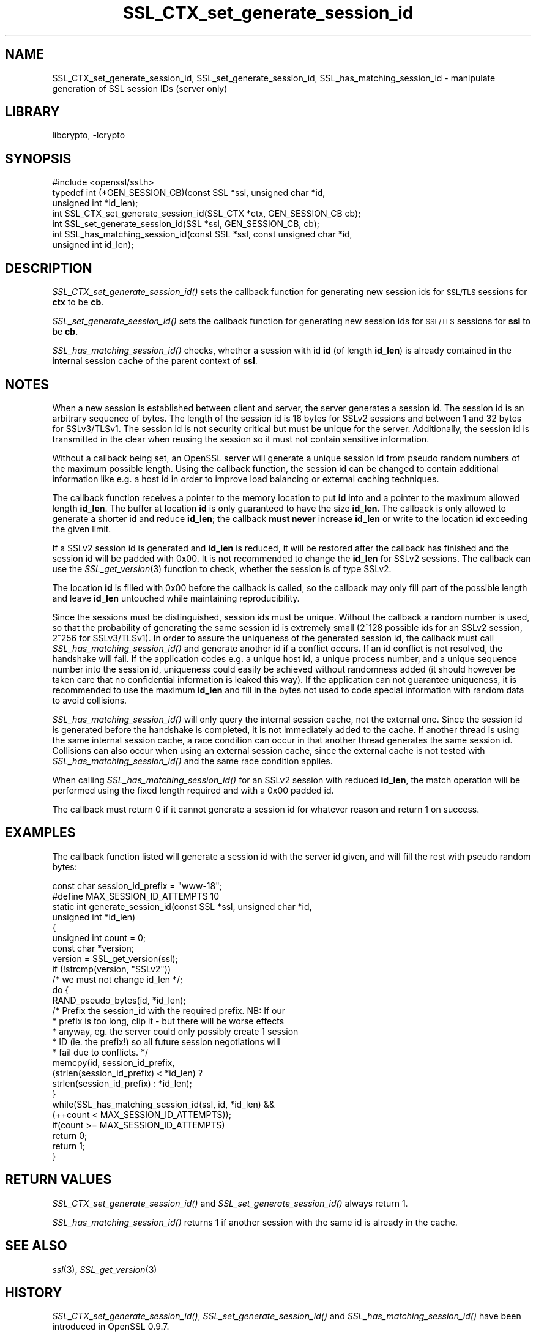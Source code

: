 .\"	$NetBSD: SSL_CTX_set_generate_session_id.3,v 1.4.2.1 2012/10/30 18:47:52 yamt Exp $
.\"
.\" Automatically generated by Pod::Man 2.25 (Pod::Simple 3.16)
.\"
.\" Standard preamble:
.\" ========================================================================
.de Sp \" Vertical space (when we can't use .PP)
.if t .sp .5v
.if n .sp
..
.de Vb \" Begin verbatim text
.ft CW
.nf
.ne \\$1
..
.de Ve \" End verbatim text
.ft R
.fi
..
.\" Set up some character translations and predefined strings.  \*(-- will
.\" give an unbreakable dash, \*(PI will give pi, \*(L" will give a left
.\" double quote, and \*(R" will give a right double quote.  \*(C+ will
.\" give a nicer C++.  Capital omega is used to do unbreakable dashes and
.\" therefore won't be available.  \*(C` and \*(C' expand to `' in nroff,
.\" nothing in troff, for use with C<>.
.tr \(*W-
.ds C+ C\v'-.1v'\h'-1p'\s-2+\h'-1p'+\s0\v'.1v'\h'-1p'
.ie n \{\
.    ds -- \(*W-
.    ds PI pi
.    if (\n(.H=4u)&(1m=24u) .ds -- \(*W\h'-12u'\(*W\h'-12u'-\" diablo 10 pitch
.    if (\n(.H=4u)&(1m=20u) .ds -- \(*W\h'-12u'\(*W\h'-8u'-\"  diablo 12 pitch
.    ds L" ""
.    ds R" ""
.    ds C` ""
.    ds C' ""
'br\}
.el\{\
.    ds -- \|\(em\|
.    ds PI \(*p
.    ds L" ``
.    ds R" ''
'br\}
.\"
.\" Escape single quotes in literal strings from groff's Unicode transform.
.ie \n(.g .ds Aq \(aq
.el       .ds Aq '
.\"
.\" If the F register is turned on, we'll generate index entries on stderr for
.\" titles (.TH), headers (.SH), subsections (.SS), items (.Ip), and index
.\" entries marked with X<> in POD.  Of course, you'll have to process the
.\" output yourself in some meaningful fashion.
.ie \nF \{\
.    de IX
.    tm Index:\\$1\t\\n%\t"\\$2"
..
.    nr % 0
.    rr F
.\}
.el \{\
.    de IX
..
.\}
.\"
.\" Accent mark definitions (@(#)ms.acc 1.5 88/02/08 SMI; from UCB 4.2).
.\" Fear.  Run.  Save yourself.  No user-serviceable parts.
.    \" fudge factors for nroff and troff
.if n \{\
.    ds #H 0
.    ds #V .8m
.    ds #F .3m
.    ds #[ \f1
.    ds #] \fP
.\}
.if t \{\
.    ds #H ((1u-(\\\\n(.fu%2u))*.13m)
.    ds #V .6m
.    ds #F 0
.    ds #[ \&
.    ds #] \&
.\}
.    \" simple accents for nroff and troff
.if n \{\
.    ds ' \&
.    ds ` \&
.    ds ^ \&
.    ds , \&
.    ds ~ ~
.    ds /
.\}
.if t \{\
.    ds ' \\k:\h'-(\\n(.wu*8/10-\*(#H)'\'\h"|\\n:u"
.    ds ` \\k:\h'-(\\n(.wu*8/10-\*(#H)'\`\h'|\\n:u'
.    ds ^ \\k:\h'-(\\n(.wu*10/11-\*(#H)'^\h'|\\n:u'
.    ds , \\k:\h'-(\\n(.wu*8/10)',\h'|\\n:u'
.    ds ~ \\k:\h'-(\\n(.wu-\*(#H-.1m)'~\h'|\\n:u'
.    ds / \\k:\h'-(\\n(.wu*8/10-\*(#H)'\z\(sl\h'|\\n:u'
.\}
.    \" troff and (daisy-wheel) nroff accents
.ds : \\k:\h'-(\\n(.wu*8/10-\*(#H+.1m+\*(#F)'\v'-\*(#V'\z.\h'.2m+\*(#F'.\h'|\\n:u'\v'\*(#V'
.ds 8 \h'\*(#H'\(*b\h'-\*(#H'
.ds o \\k:\h'-(\\n(.wu+\w'\(de'u-\*(#H)/2u'\v'-.3n'\*(#[\z\(de\v'.3n'\h'|\\n:u'\*(#]
.ds d- \h'\*(#H'\(pd\h'-\w'~'u'\v'-.25m'\f2\(hy\fP\v'.25m'\h'-\*(#H'
.ds D- D\\k:\h'-\w'D'u'\v'-.11m'\z\(hy\v'.11m'\h'|\\n:u'
.ds th \*(#[\v'.3m'\s+1I\s-1\v'-.3m'\h'-(\w'I'u*2/3)'\s-1o\s+1\*(#]
.ds Th \*(#[\s+2I\s-2\h'-\w'I'u*3/5'\v'-.3m'o\v'.3m'\*(#]
.ds ae a\h'-(\w'a'u*4/10)'e
.ds Ae A\h'-(\w'A'u*4/10)'E
.    \" corrections for vroff
.if v .ds ~ \\k:\h'-(\\n(.wu*9/10-\*(#H)'\s-2\u~\d\s+2\h'|\\n:u'
.if v .ds ^ \\k:\h'-(\\n(.wu*10/11-\*(#H)'\v'-.4m'^\v'.4m'\h'|\\n:u'
.    \" for low resolution devices (crt and lpr)
.if \n(.H>23 .if \n(.V>19 \
\{\
.    ds : e
.    ds 8 ss
.    ds o a
.    ds d- d\h'-1'\(ga
.    ds D- D\h'-1'\(hy
.    ds th \o'bp'
.    ds Th \o'LP'
.    ds ae ae
.    ds Ae AE
.\}
.rm #[ #] #H #V #F C
.\" ========================================================================
.\"
.IX Title "SSL_CTX_set_generate_session_id 3"
.TH SSL_CTX_set_generate_session_id 3 "2009-07-19" "1.0.1c" "OpenSSL"
.\" For nroff, turn off justification.  Always turn off hyphenation; it makes
.\" way too many mistakes in technical documents.
.if n .ad l
.nh
.SH "NAME"
SSL_CTX_set_generate_session_id, SSL_set_generate_session_id, SSL_has_matching_session_id \- manipulate generation of SSL session IDs (server only)
.SH "LIBRARY"
libcrypto, -lcrypto
.SH "SYNOPSIS"
.IX Header "SYNOPSIS"
.Vb 1
\& #include <openssl/ssl.h>
\&
\& typedef int (*GEN_SESSION_CB)(const SSL *ssl, unsigned char *id,
\&                               unsigned int *id_len);
\&
\& int SSL_CTX_set_generate_session_id(SSL_CTX *ctx, GEN_SESSION_CB cb);
\& int SSL_set_generate_session_id(SSL *ssl, GEN_SESSION_CB, cb);
\& int SSL_has_matching_session_id(const SSL *ssl, const unsigned char *id,
\&                                 unsigned int id_len);
.Ve
.SH "DESCRIPTION"
.IX Header "DESCRIPTION"
\&\fISSL_CTX_set_generate_session_id()\fR sets the callback function for generating
new session ids for \s-1SSL/TLS\s0 sessions for \fBctx\fR to be \fBcb\fR.
.PP
\&\fISSL_set_generate_session_id()\fR sets the callback function for generating
new session ids for \s-1SSL/TLS\s0 sessions for \fBssl\fR to be \fBcb\fR.
.PP
\&\fISSL_has_matching_session_id()\fR checks, whether a session with id \fBid\fR
(of length \fBid_len\fR) is already contained in the internal session cache
of the parent context of \fBssl\fR.
.SH "NOTES"
.IX Header "NOTES"
When a new session is established between client and server, the server
generates a session id. The session id is an arbitrary sequence of bytes.
The length of the session id is 16 bytes for SSLv2 sessions and between
1 and 32 bytes for SSLv3/TLSv1. The session id is not security critical
but must be unique for the server. Additionally, the session id is
transmitted in the clear when reusing the session so it must not contain
sensitive information.
.PP
Without a callback being set, an OpenSSL server will generate a unique
session id from pseudo random numbers of the maximum possible length.
Using the callback function, the session id can be changed to contain
additional information like e.g. a host id in order to improve load balancing
or external caching techniques.
.PP
The callback function receives a pointer to the memory location to put
\&\fBid\fR into and a pointer to the maximum allowed length \fBid_len\fR. The
buffer at location \fBid\fR is only guaranteed to have the size \fBid_len\fR.
The callback is only allowed to generate a shorter id and reduce \fBid_len\fR;
the callback \fBmust never\fR increase \fBid_len\fR or write to the location
\&\fBid\fR exceeding the given limit.
.PP
If a SSLv2 session id is generated and \fBid_len\fR is reduced, it will be
restored after the callback has finished and the session id will be padded
with 0x00. It is not recommended to change the \fBid_len\fR for SSLv2 sessions.
The callback can use the \fISSL_get_version\fR\|(3) function
to check, whether the session is of type SSLv2.
.PP
The location \fBid\fR is filled with 0x00 before the callback is called, so the
callback may only fill part of the possible length and leave \fBid_len\fR
untouched while maintaining reproducibility.
.PP
Since the sessions must be distinguished, session ids must be unique.
Without the callback a random number is used, so that the probability
of generating the same session id is extremely small (2^128 possible ids
for an SSLv2 session, 2^256 for SSLv3/TLSv1). In order to assure the
uniqueness of the generated session id, the callback must call
\&\fISSL_has_matching_session_id()\fR and generate another id if a conflict occurs.
If an id conflict is not resolved, the handshake will fail.
If the application codes e.g. a unique host id, a unique process number, and
a unique sequence number into the session id, uniqueness could easily be
achieved without randomness added (it should however be taken care that
no confidential information is leaked this way). If the application can not
guarantee uniqueness, it is recommended to use the maximum \fBid_len\fR and
fill in the bytes not used to code special information with random data
to avoid collisions.
.PP
\&\fISSL_has_matching_session_id()\fR will only query the internal session cache,
not the external one. Since the session id is generated before the
handshake is completed, it is not immediately added to the cache. If
another thread is using the same internal session cache, a race condition
can occur in that another thread generates the same session id.
Collisions can also occur when using an external session cache, since
the external cache is not tested with \fISSL_has_matching_session_id()\fR
and the same race condition applies.
.PP
When calling \fISSL_has_matching_session_id()\fR for an SSLv2 session with
reduced \fBid_len\fR, the match operation will be performed using the
fixed length required and with a 0x00 padded id.
.PP
The callback must return 0 if it cannot generate a session id for whatever
reason and return 1 on success.
.SH "EXAMPLES"
.IX Header "EXAMPLES"
The callback function listed will generate a session id with the
server id given, and will fill the rest with pseudo random bytes:
.PP
.Vb 1
\& const char session_id_prefix = "www\-18";
\&
\& #define MAX_SESSION_ID_ATTEMPTS 10
\& static int generate_session_id(const SSL *ssl, unsigned char *id,
\&                              unsigned int *id_len)
\&      {
\&      unsigned int count = 0;
\&      const char *version;
\&
\&      version = SSL_get_version(ssl);
\&      if (!strcmp(version, "SSLv2"))
\&          /* we must not change id_len */;
\&
\&      do      {
\&              RAND_pseudo_bytes(id, *id_len);
\&              /* Prefix the session_id with the required prefix. NB: If our
\&               * prefix is too long, clip it \- but there will be worse effects
\&               * anyway, eg. the server could only possibly create 1 session
\&               * ID (ie. the prefix!) so all future session negotiations will
\&               * fail due to conflicts. */
\&              memcpy(id, session_id_prefix,
\&                      (strlen(session_id_prefix) < *id_len) ?
\&                      strlen(session_id_prefix) : *id_len);
\&              }
\&      while(SSL_has_matching_session_id(ssl, id, *id_len) &&
\&              (++count < MAX_SESSION_ID_ATTEMPTS));
\&      if(count >= MAX_SESSION_ID_ATTEMPTS)
\&              return 0;
\&      return 1;
\&      }
.Ve
.SH "RETURN VALUES"
.IX Header "RETURN VALUES"
\&\fISSL_CTX_set_generate_session_id()\fR and \fISSL_set_generate_session_id()\fR
always return 1.
.PP
\&\fISSL_has_matching_session_id()\fR returns 1 if another session with the
same id is already in the cache.
.SH "SEE ALSO"
.IX Header "SEE ALSO"
\&\fIssl\fR\|(3), \fISSL_get_version\fR\|(3)
.SH "HISTORY"
.IX Header "HISTORY"
\&\fISSL_CTX_set_generate_session_id()\fR, \fISSL_set_generate_session_id()\fR
and \fISSL_has_matching_session_id()\fR have been introduced in
OpenSSL 0.9.7.
